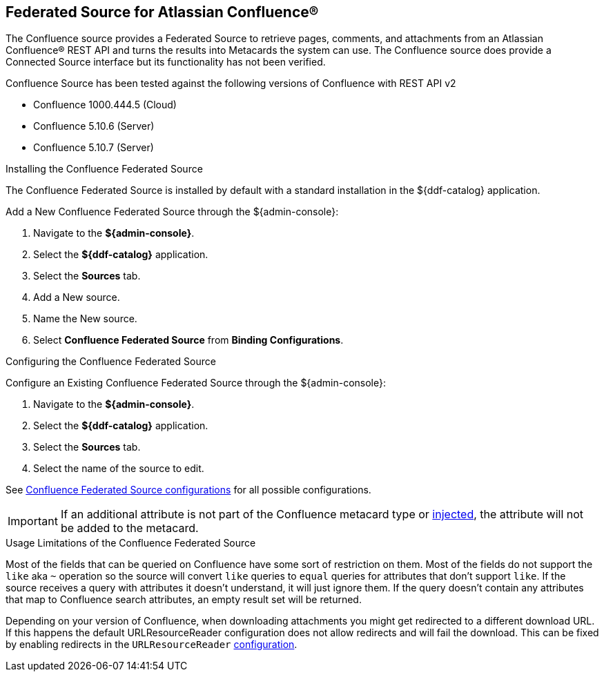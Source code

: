 :title: Federated Source for Atlassian Confluence(R)
:type: source
:status: published
:link: _federated_source_for_atlassian_confluence_r
:summary: Retrieve pages, comments, and attachments from an Atlassian Confluence(R) REST API.
:federated: x
:connected:
:catalogprovider:
:storageprovider:
:catalogstore:

== {title}
The Confluence source provides a Federated Source to retrieve pages, comments, and attachments from an Atlassian Confluence(R) REST API and turns the results into Metacards the system can use.
The Confluence source does provide a Connected Source interface but its functionality has not been verified.

Confluence Source has been tested against the following versions of Confluence with REST API v2

* Confluence 1000.444.5 (Cloud)
* Confluence 5.10.6 (Server)
* Confluence 5.10.7 (Server)

.Installing the Confluence Federated Source
The Confluence Federated Source is installed by default with a standard installation in the ${ddf-catalog} application.

Add a New Confluence Federated Source through the ${admin-console}:

. Navigate to the *${admin-console}*.
. Select the *${ddf-catalog}* application.
. Select the *Sources* tab.
. Add a New source.
. Name the New source.
. Select *Confluence Federated Source* from *Binding Configurations*.

.Configuring the Confluence Federated Source
Configure an Existing Confluence Federated Source through the ${admin-console}:

. Navigate to the *${admin-console}*.
. Select the *${ddf-catalog}* application.
. Select the *Sources* tab.
. Select the name of the source to edit.

See <<{reference-prefix}Confluence_Federated_Source, Confluence Federated Source configurations>> for all possible configurations.

[IMPORTANT]
====
If an additional attribute is not part of the Confluence metacard type or <<{developing-prefix}attribute_injection_definition,injected>>, the attribute will not be added to the metacard.
====

.Usage Limitations of the Confluence Federated Source
Most of the fields that can be queried on Confluence have some sort of restriction on them. Most of the fields do not support the `like` aka `~` operation so the source will convert `like` queries to `equal` queries for attributes that don't support `like`. If the source receives a query with attributes it doesn't understand, it will just ignore them. If the query doesn't contain any attributes that map to Confluence search attributes, an empty result set will be returned.

Depending on your version of Confluence, when downloading attachments you might get redirected to a different download URL. If this happens the default URLResourceReader configuration does not allow redirects and will fail the download. This can be fixed by enabling redirects in the `URLResourceReader` <<{developing-prefix}configuring_the_url_resource_reader,configuration>>.

